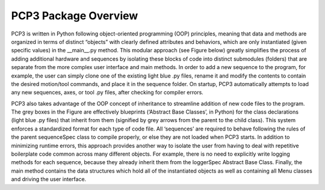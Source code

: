 PCP3 Package Overview
=====================

PCP3 is written in Python following object-oriented programming (OOP) principles, meaning that data and methods are organized in terms of distinct “objects” with clearly defined attributes and behaviors, which are only instantiated (given specific values) in the __main__.py method. This modular approach (see Figure below) greatly simplifies the process of adding additional hardware and sequences by isolating these blocks of code into distinct submodules (folders) that are separate from the more complex user interface and main methods. In order to add a new sequence to the program, for example, the user can simply clone one of the existing light blue .py files, rename it and modify the contents to contain the desired motion/tool commands, and place it in the sequence folder. On startup, PCP3 automatically attempts to load any new sequences, axes, or tool .py files, after checking for compiler errors.

.. image:: /images/CodeMap.png

PCP3 also takes advantage of the OOP concept of inheritance to streamline addition of new code files to the program. The grey boxes in the Figure are effectively blueprints (‘Abstract Base Classes’, in Python) for the class declarations (light blue .py files) that inherit from them (signified by grey arrows from the parent to the child class). This system enforces a standardized format for each type of code file. All ‘sequences’ are required to behave following the rules of the parent sequenceSpec class to compile properly, or else they are not loaded when PCP3 starts. In addition to minimizing runtime errors, this approach provides another way to isolate the user from having to deal with repetitive boilerplate code common across many different objects. For example, there is no need to explicitly write logging methods for each sequence, because they already inherit them from the loggerSpec Abstract Base Class. Finally, the main method contains the data structures which hold all of the instantiated objects as well as containing all Menu classes and driving the user interface.
